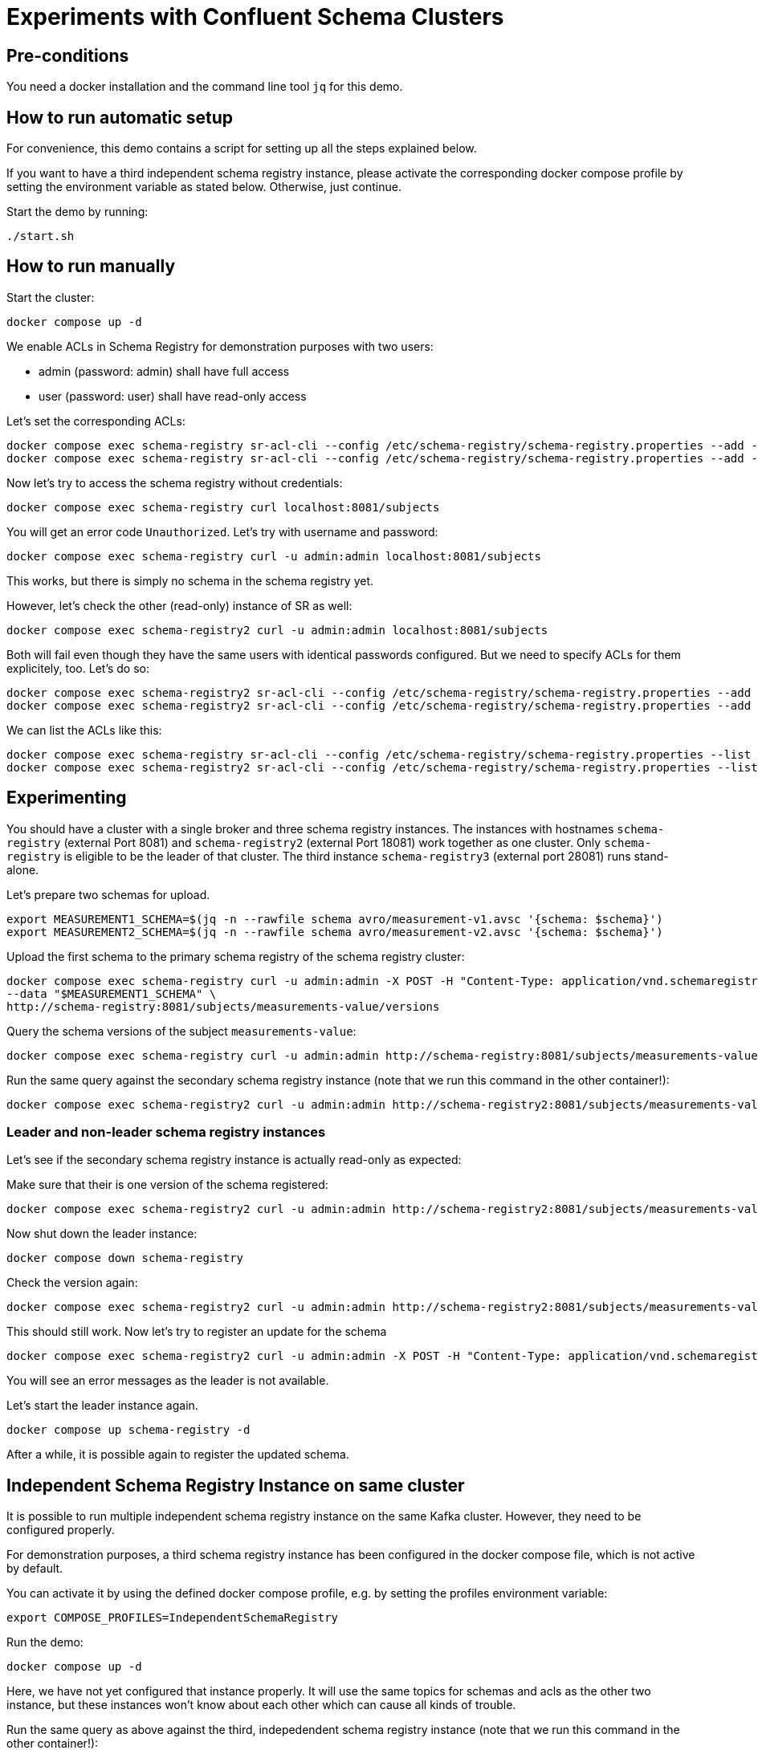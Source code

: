 = Experiments with Confluent Schema Clusters

== Pre-conditions

You need a docker installation and the command line tool `jq` for this demo.

== How to run automatic setup

For convenience, this demo contains a script for setting up all the steps explained below.

If you want to have a third independent schema registry instance, please activate the corresponding docker compose profile by setting the environment variable as stated below.
Otherwise, just continue.

Start the demo by running:

```shell
./start.sh
```

== How to run manually

Start the cluster:

```shell
docker compose up -d
```

We enable ACLs in Schema Registry for demonstration purposes with two users:

* admin (password: admin) shall have full access
* user (password: user) shall have read-only access

Let's set the corresponding ACLs:

```shell
docker compose exec schema-registry sr-acl-cli --config /etc/schema-registry/schema-registry.properties --add -s '*' -p 'admin' -o '*' 
docker compose exec schema-registry sr-acl-cli --config /etc/schema-registry/schema-registry.properties --add -o 'SUBJECT_READ:GLOBAL_READ' -s '*' -t '*' -p 'user'
```

Now let's try to access the schema registry without credentials:

```shell
docker compose exec schema-registry curl localhost:8081/subjects
```

You will get an error code `Unauthorized`. Let's try with username and password:

```shell
docker compose exec schema-registry curl -u admin:admin localhost:8081/subjects
```

This works, but there is simply no schema in the schema registry yet.

However, let's check the other (read-only) instance of SR as well:

```shell
docker compose exec schema-registry2 curl -u admin:admin localhost:8081/subjects
```

Both will fail even though they have the same users with identical passwords configured.
But we need to specify ACLs for them explicitely, too. Let's do so:

```shell
docker compose exec schema-registry2 sr-acl-cli --config /etc/schema-registry/schema-registry.properties --add -s '*' -o '*' -p 'admin'
docker compose exec schema-registry2 sr-acl-cli --config /etc/schema-registry/schema-registry.properties --add -o 'SUBJECT_READ:GLOBAL_READ' -s '*' -t '*' -p 'user'
```

We can list the ACLs like this:

```shell
docker compose exec schema-registry sr-acl-cli --config /etc/schema-registry/schema-registry.properties --list
docker compose exec schema-registry2 sr-acl-cli --config /etc/schema-registry/schema-registry.properties --list
```


== Experimenting

You should have a cluster with a single broker and three schema registry instances.
The instances with hostnames `schema-registry` (external Port 8081) and `schema-registry2` (external Port 18081) work together as one cluster.
Only `schema-registry` is eligible to be the leader of that cluster.
The third instance `schema-registry3` (external port 28081) runs stand-alone.

Let's prepare two schemas for upload.

```shell
export MEASUREMENT1_SCHEMA=$(jq -n --rawfile schema avro/measurement-v1.avsc '{schema: $schema}')
export MEASUREMENT2_SCHEMA=$(jq -n --rawfile schema avro/measurement-v2.avsc '{schema: $schema}')
```

Upload the first schema to the primary schema registry of the schema registry cluster:

```shell
docker compose exec schema-registry curl -u admin:admin -X POST -H "Content-Type: application/vnd.schemaregistry.v1+json" \
--data "$MEASUREMENT1_SCHEMA" \
http://schema-registry:8081/subjects/measurements-value/versions
```

Query the schema versions of the subject `measurements-value`:

```shell
docker compose exec schema-registry curl -u admin:admin http://schema-registry:8081/subjects/measurements-value/versions
```

Run the same query against the secondary schema registry instance (note that we run this command in the other container!):

```shell
docker compose exec schema-registry2 curl -u admin:admin http://schema-registry2:8081/subjects/measurements-value/versions
```


=== Leader and non-leader schema registry instances

Let's see if the secondary schema registry instance is actually read-only as expected:

Make sure that their is one version of the schema registered:

```shell
docker compose exec schema-registry2 curl -u admin:admin http://schema-registry2:8081/subjects/measurements-value/versions
```

Now shut down the leader instance:

```shell
docker compose down schema-registry
```

Check the version again:

```shell
docker compose exec schema-registry2 curl -u admin:admin http://schema-registry2:8081/subjects/measurements-value/versions
```

This should still work. Now let's try to register an update for the schema

```shell
docker compose exec schema-registry2 curl -u admin:admin -X POST -H "Content-Type: application/vnd.schemaregistry.v1+json" --data "$MEASUREMENT2_SCHEMA" http://schema-registry2:8081/subjects/measurements-value/versions
```

You will see an error messages as the leader is not available.

Let's start the leader instance again.

```shell
docker compose up schema-registry -d
```

After a while, it is possible again to register the updated schema.

== Independent Schema Registry Instance on same cluster

It is possible to run multiple independent schema registry instance on the same Kafka cluster.
However, they need to be configured properly.

For demonstration purposes, a third schema registry instance has been configured in the docker compose file, which is not active by default.

You can activate it by using the defined docker compose profile, e.g. by setting the profiles environment variable:

```shell
export COMPOSE_PROFILES=IndependentSchemaRegistry
```

Run the demo:

```shell
docker compose up -d
```

Here, we have not yet configured that instance properly. It will use the same topics for schemas and acls as the other two instance, but these instances won't know about each other which can cause all kinds of trouble.

Run the same query as above against the third, indepedendent schema registry instance (note that we run this command in the other container!):

```shell
docker compose exec schema-registry3 curl -u admin:admin http://localhost:8081/subjects/measurements-value/versions
```

Even if the schema registry is supposed to be completely independent by having a different group id, it shows the schema as well. The reason is that it uses the same internal topic called `_schema` for storing its schemas. This setup can lead to all kinds of problems and must be avoided!

Open the `compose.yml` file and find `schema-registry3`. enable the environment variables `SCHEMA_REGISTRY_KAFKASTORE_TOPIC` and `SCHEMA_REGISTRY_CONFLUENT_SCHEMA_REGISTRY_ACL_TOPIC` by removing the `#`. Then save the file and restart the container by running:

```shell
docker compose up -d
```

Set ACLs:

```shell
docker compose exec schema-registry3 sr-acl-cli --config /etc/schema-registry/schema-registry.properties --add -s '*' -o '*' -p 'admin'
docker compose exec schema-registry3 sr-acl-cli --config /etc/schema-registry/schema-registry.properties --add -o 'SUBJECT_READ:GLOBAL_READ' -s '*' -t '*' -p 'user'
```

If you run the query again, you will see that the third SR instance does not contain the registered schema. This is because we have now configured the name of the topic where this instance stores its schemas to be `_schemas_independent_schema_registry` instead of the default value `_schemas`.


== Commercial License for Confluent Platform

This part requires a valid license for Confluent Platform (not provided in this demo).
For demonstration purposes, this demo has enabled some commercial features which require a valid license.
We also use more than one broker here which disables the use of the imn-build single-node license.

Let's check the log files of any of the schema registry instance, e.g. the first one:

```shell
docker compose logs schema-registry|grep -i license
```

You will find something like this: `INFO Trial license for Confluent Enterprise expires in X days`.




== How to shutdown

```shell
docker compose down -v
```
